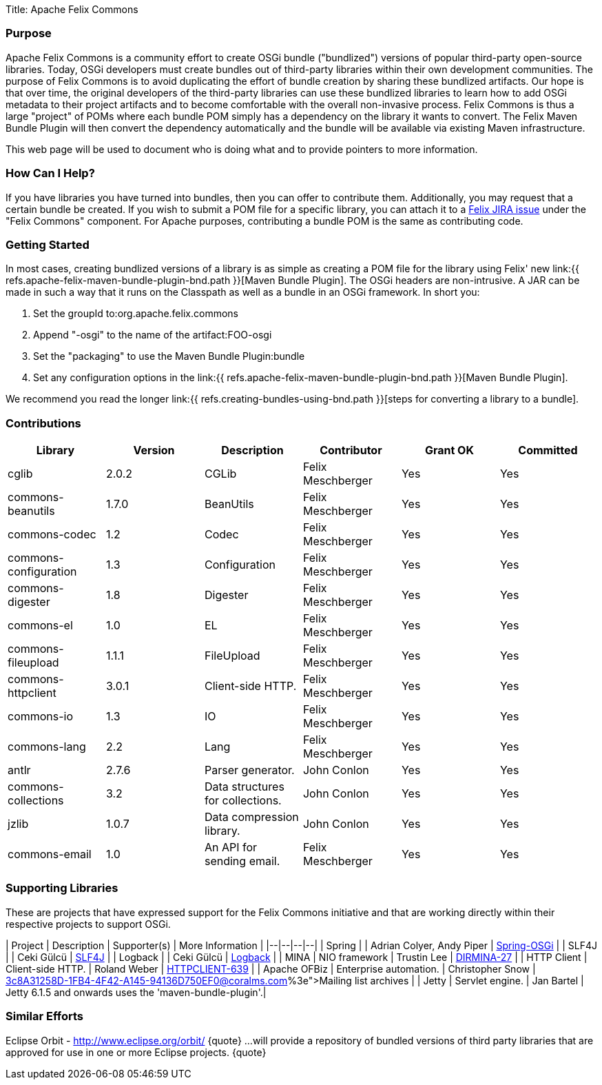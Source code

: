 Title: Apache Felix Commons

=== Purpose

Apache Felix Commons is a community effort to create OSGi bundle ("bundlized") versions of popular third-party open-source libraries.
Today, OSGi developers must create bundles out of third-party libraries within their own development communities.
The purpose of Felix Commons is to avoid duplicating the effort of bundle creation by sharing these bundlized artifacts.
Our hope is that over time, the original developers of the third-party libraries can use these bundlized libraries to learn how to add OSGi metadata to their project artifacts and to become comfortable with the overall non-invasive process.
Felix Commons is thus a large "project" of POMs where each bundle POM simply has a dependency on the library it wants to convert.
The Felix Maven Bundle Plugin will then convert the dependency automatically and the bundle will be available via existing Maven infrastructure.

This web page will be used to document who is doing what and to provide pointers to more information.

=== How Can I Help?

If you have libraries you have turned into bundles, then you can offer to contribute them.
Additionally, you may request that a certain bundle be created.
If you wish to submit a POM file for a specific library, you can attach it to a http://issues.apache.org/jira/browse/Felix[Felix JIRA issue] under the "Felix Commons" component.
For Apache purposes, contributing a bundle POM is the same as contributing code.

=== Getting Started

In most cases, creating bundlized versions of a library is as simple as creating a POM file for the library using Felix' new link:{{ refs.apache-felix-maven-bundle-plugin-bnd.path }}[Maven Bundle Plugin].
The OSGi headers are non-intrusive.
A JAR can be made in such a way that it runs on the Classpath as well as a bundle in an OSGi framework.
In short you:

. Set the groupId to:+++<groupId>+++org.apache.felix.commons+++</groupId>+++
. Append "-osgi" to the name of the artifact:+++<artifactId>+++FOO-osgi+++</artifactId>+++
. Set the "packaging" to use the Maven Bundle Plugin:+++<packaging>+++bundle+++</packaging>+++
. Set any configuration options in the link:{{ refs.apache-felix-maven-bundle-plugin-bnd.path }}[Maven Bundle Plugin].

We recommend you read the longer link:{{ refs.creating-bundles-using-bnd.path }}[steps for converting a library to a bundle].

=== Contributions

|===
| Library | Version | Description | Contributor | Grant OK | Committed

| cglib
| 2.0.2
| CGLib
| Felix Meschberger
| Yes
| Yes

| commons-beanutils
| 1.7.0
| BeanUtils
| Felix Meschberger
| Yes
| Yes

| commons-codec
| 1.2
| Codec
| Felix Meschberger
| Yes
| Yes

| commons-configuration
| 1.3
| Configuration
| Felix Meschberger
| Yes
| Yes

| commons-digester
| 1.8
| Digester
| Felix Meschberger
| Yes
| Yes

| commons-el
| 1.0
| EL
| Felix Meschberger
| Yes
| Yes

| commons-fileupload
| 1.1.1
| FileUpload
| Felix Meschberger
| Yes
| Yes

| commons-httpclient
| 3.0.1
| Client-side HTTP.
| Felix Meschberger
| Yes
| Yes

| commons-io
| 1.3
| IO
| Felix Meschberger
| Yes
| Yes

| commons-lang
| 2.2
| Lang
| Felix Meschberger
| Yes
| Yes

| antlr
| 2.7.6
| Parser generator.
| John Conlon
| Yes
| Yes

| commons-collections
| 3.2
| Data structures for collections.
| John Conlon
| Yes
| Yes

| jzlib
| 1.0.7
| Data compression library.
| John Conlon
| Yes
| Yes

| commons-email
| 1.0
| An API for sending email.
| Felix Meschberger
| Yes
| Yes
|===

=== Supporting Libraries

These are projects that have expressed support for the Felix Commons initiative and that are working directly within their respective projects to support OSGi.

| Project | Description | Supporter(s) | More Information | |--|--|--|--| | Spring |  | Adrian Colyer, Andy Piper | http://www.springframework.org/osgi[Spring-OSGi] | | SLF4J |  | Ceki Gülcü | http://www.slf4j.org/[SLF4J] | | Logback |  | Ceki Gülcü | http://logback.qos.ch/[Logback] | | MINA | NIO framework | Trustin Lee | http://issues.apache.org/jira/browse/DIRMINA-27[DIRMINA-27] | | HTTP Client | Client-side HTTP.
| Roland Weber | https://issues.apache.org/jira/browse/HTTPCLIENT-639[HTTPCLIENT-639] | | Apache OFBiz | Enterprise automation.
| Christopher Snow | http://mail-archives.apache.org/mod_mbox/incubator-felix-dev/200704.mbox/%3c8A31258D-1FB4-4F42-A145-94136D750EF0@coralms.com%3e[Mailing list archives] | | Jetty | Servlet engine.
| Jan Bartel | Jetty 6.1.5 and onwards uses the 'maven-bundle-plugin'.|

=== Similar Efforts

Eclipse Orbit - http://www.eclipse.org/orbit/ \{quote} ...
will provide a repository of bundled versions of third party libraries that are approved for use in one or more Eclipse projects.
\{quote}
